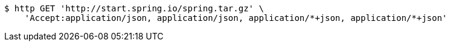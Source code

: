[source,bash]
----
$ http GET 'http://start.spring.io/spring.tar.gz' \
    'Accept:application/json, application/json, application/*+json, application/*+json'
----